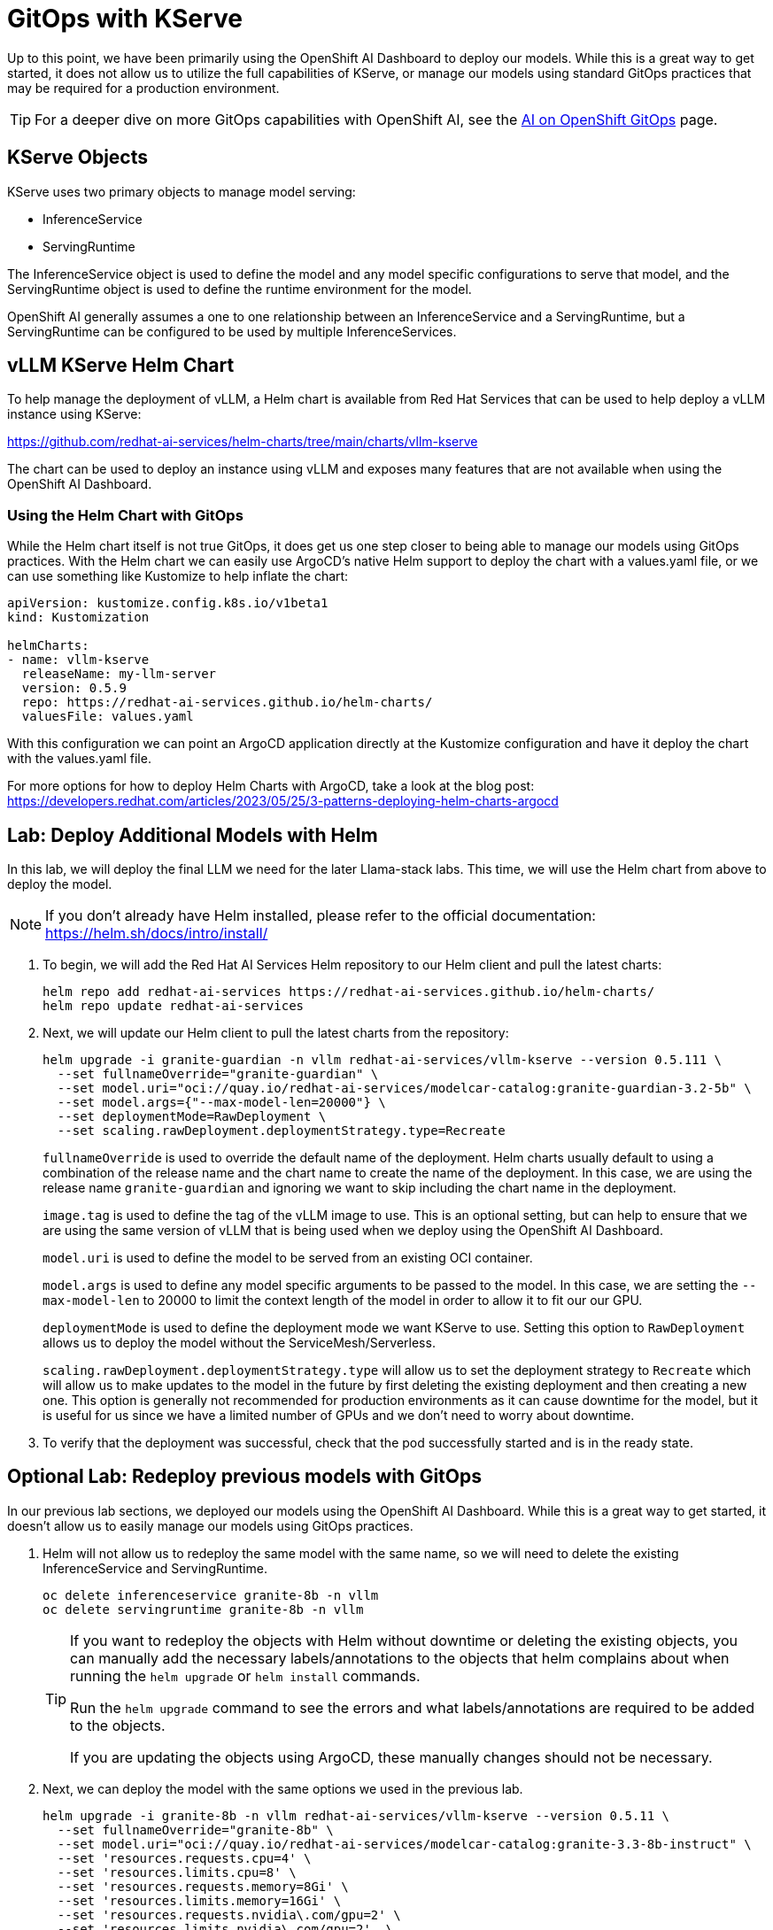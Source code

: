 = GitOps with KServe

Up to this point, we have been primarily using the OpenShift AI Dashboard to deploy our models.  While this is a great way to get started, it does not allow us to utilize the full capabilities of KServe, or manage our models using standard GitOps practices that may be required for a production environment.

TIP: For a deeper dive on more GitOps capabilities with OpenShift AI, see the https://ai-on-openshift.io/odh-rhoai/gitops/#model-serving[AI on OpenShift GitOps] page.

== KServe Objects

KServe uses two primary objects to manage model serving:

* InferenceService
* ServingRuntime

The InferenceService object is used to define the model and any model specific configurations to serve that model, and the ServingRuntime object is used to define the runtime environment for the model.

OpenShift AI generally assumes a one to one relationship between an InferenceService and a ServingRuntime, but a ServingRuntime can be configured to be used by multiple InferenceServices.

== vLLM KServe Helm Chart

To help manage the deployment of vLLM, a Helm chart is available from Red Hat Services that can be used to help deploy a vLLM instance using KServe:

https://github.com/redhat-ai-services/helm-charts/tree/main/charts/vllm-kserve

The chart can be used to deploy an instance using vLLM and exposes many features that are not available when using the OpenShift AI Dashboard.

=== Using the Helm Chart with GitOps

While the Helm chart itself is not true GitOps, it does get us one step closer to being able to manage our models using GitOps practices.  With the Helm chart we can easily use ArgoCD's native Helm support to deploy the chart with a values.yaml file, or we can use something like Kustomize to help inflate the chart:

[source,yaml]
----
apiVersion: kustomize.config.k8s.io/v1beta1
kind: Kustomization

helmCharts:
- name: vllm-kserve
  releaseName: my-llm-server
  version: 0.5.9
  repo: https://redhat-ai-services.github.io/helm-charts/
  valuesFile: values.yaml
----

With this configuration we can point an ArgoCD application directly at the Kustomize configuration and have it deploy the chart with the values.yaml file.

For more options for how to deploy Helm Charts with ArgoCD, take a look at the blog post: https://developers.redhat.com/articles/2023/05/25/3-patterns-deploying-helm-charts-argocd

== Lab: Deploy Additional Models with Helm

In this lab, we will deploy the final LLM we need for the later Llama-stack labs.  This time, we will use the Helm chart from above to deploy the model.

NOTE: If you don't already have Helm installed, please refer to the official documentation: https://helm.sh/docs/intro/install/

. To begin, we will add the Red Hat AI Services Helm repository to our Helm client and pull the latest charts:

+
[source,bash,role="execute"]
----
helm repo add redhat-ai-services https://redhat-ai-services.github.io/helm-charts/
helm repo update redhat-ai-services
----

. Next, we will update our Helm client to pull the latest charts from the repository:

+
[source,bash,role="execute"]
----
helm upgrade -i granite-guardian -n vllm redhat-ai-services/vllm-kserve --version 0.5.111 \
  --set fullnameOverride="granite-guardian" \
  --set model.uri="oci://quay.io/redhat-ai-services/modelcar-catalog:granite-guardian-3.2-5b" \
  --set model.args={"--max-model-len=20000"} \
  --set deploymentMode=RawDeployment \
  --set scaling.rawDeployment.deploymentStrategy.type=Recreate
----

+
`fullnameOverride` is used to override the default name of the deployment.  Helm charts usually default to using a combination of the release name and the chart name to create the name of the deployment.  In this case, we are using the release name `granite-guardian` and ignoring we want to skip including the chart name in the deployment.

+
`image.tag` is used to define the tag of the vLLM image to use.  This is an optional setting, but can help to ensure that we are using the same version of vLLM that is being used when we deploy using the OpenShift AI Dashboard.

+
`model.uri` is used to define the model to be served from an existing OCI container.

+
`model.args` is used to define any model specific arguments to be passed to the model.  In this case, we are setting the `--max-model-len` to 20000 to limit the context length of the model in order to allow it to fit our our GPU.

+
`deploymentMode` is used to define the deployment mode we want KServe to use.  Setting this option to `RawDeployment` allows us to deploy the model without the ServiceMesh/Serverless.

+
`scaling.rawDeployment.deploymentStrategy.type` will allow us to set the deployment strategy to `Recreate` which will allow us to make updates to the model in the future by first deleting the existing deployment and then creating a new one.  This option is generally not recommended for production environments as it can cause downtime for the model, but it is useful for us since we have a limited number of GPUs and we don't need to worry about downtime.

. To verify that the deployment was successful, check that the pod successfully started and is in the ready state.

== Optional Lab: Redeploy previous models with GitOps

In our previous lab sections, we deployed our models using the OpenShift AI Dashboard.  While this is a great way to get started, it doesn't allow us to easily manage our models using GitOps practices.

. Helm will not allow us to redeploy the same model with the same name, so we will need to delete the existing InferenceService and ServingRuntime.

+
[source,bash,role="execute"]
----
oc delete inferenceservice granite-8b -n vllm
oc delete servingruntime granite-8b -n vllm
----

+
[TIP]
====
If you want to redeploy the objects with Helm without downtime or deleting the existing objects, you can manually add the necessary labels/annotations to the objects that helm complains about when running the `helm upgrade` or `helm install` commands.

Run the `helm upgrade` command to see the errors and what labels/annotations are required to be added to the objects.

If you are updating the objects using ArgoCD, these manually changes should not be necessary.
====

. Next, we can deploy the model with the same options we used in the previous lab.

+
[source,bash,role="execute"]
----
helm upgrade -i granite-8b -n vllm redhat-ai-services/vllm-kserve --version 0.5.11 \
  --set fullnameOverride="granite-8b" \
  --set model.uri="oci://quay.io/redhat-ai-services/modelcar-catalog:granite-3.3-8b-instruct" \
  --set 'resources.requests.cpu=4' \
  --set 'resources.limits.cpu=8' \
  --set 'resources.requests.memory=8Gi' \
  --set 'resources.limits.memory=16Gi' \
  --set 'resources.requests.nvidia\.com/gpu=2' \
  --set 'resources.limits.nvidia\.com/gpu=2'  \
  --set model.args={"--tensor-parallel-size=2"}
----

+
Monitor the pod logs to ensure that the pod successfully starts.

. The same helm chart also supports Mutli-node deployments, however, it is recommended to only use the multi-node deployment configuration with OpenShift AI 2.22 or later.

+
Use the helm chart documentation to help construct a `helm upgrade` command that would allow us to create the same configuration with the helm chart that we deployed in the Multi-node vLLM lab.  You can find documentation for all of the available options on the GitHub repo here:

+
https://github.com/redhat-ai-services/helm-charts/tree/main/charts/vllm-kserve

+
Just like before, you will need to delete the existing InferenceService and ServingRuntime before running the `helm upgrade` command.

+
Refer to the answer below to compare your crafted command with the correct one.


=== Multi-node vLLM Solution
[%collapsible]
====
```
helm upgrade -i vllm-multi-node-llama -n vllm redhat-ai-services/vllm-kserve --version 0.5.11 \
  --set fullnameOverride="vllm-multi-node-llama" \
  --set model.uri="pvc://llama-model/Llama-3.3-70B-Instruct-quantized.w4a16" \
  --set servingTopology=multiNode \
  --set deploymentMode=RawDeployment \
  --set multiNode.pipelineParallelSize=2 \
  --set multiNode.tensorParallelSize=2 \
  --set 'resources.requests.cpu=4' \
  --set 'resources.limits.cpu=8' \
  --set 'resources.requests.memory=8Gi' \
  --set 'resources.limits.memory=16Gi' \
  --set 'resources.requests.nvidia\.com/gpu=2' \
  --set 'resources.limits.nvidia\.com/gpu=2'
```
====
